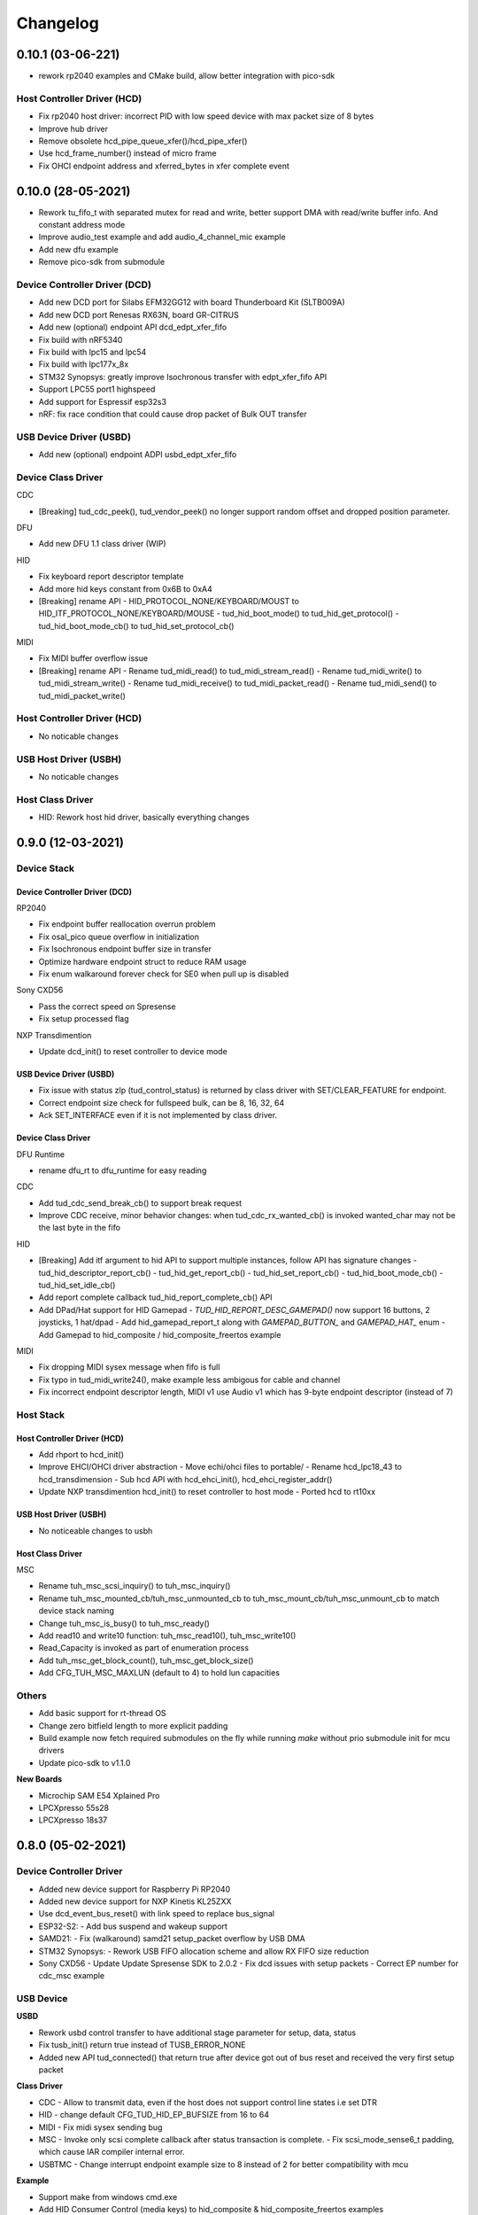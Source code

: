 *********
Changelog
*********

0.10.1 (03-06-221)
===================

-  rework rp2040 examples and CMake build, allow better integration with pico-sdk

Host Controller Driver (HCD)
----------------------------

-  Fix rp2040 host driver: incorrect PID with low speed device with max packet size of 8 bytes
-  Improve hub driver
-  Remove obsolete hcd_pipe_queue_xfer()/hcd_pipe_xfer()
-  Use hcd_frame_number() instead of micro frame
-  Fix OHCI endpoint address and xferred_bytes in xfer complete event


0.10.0 (28-05-2021)
===================

-  Rework tu_fifo_t with separated mutex for read and write, better support DMA with read/write buffer info. And constant address mode
-  Improve audio_test example and add audio_4_channel_mic example
-  Add new dfu example
-  Remove pico-sdk from submodule

Device Controller Driver (DCD)
------------------------------

-  Add new DCD port for Silabs EFM32GG12 with board Thunderboard Kit (SLTB009A)
-  Add new DCD port Renesas RX63N, board GR-CITRUS
-  Add new (optional) endpoint API dcd_edpt_xfer_fifo
-  Fix build with nRF5340
-  Fix build with lpc15 and lpc54
-  Fix build with lpc177x_8x
-  STM32 Synopsys: greatly improve Isochronous transfer with edpt_xfer_fifo API
-  Support LPC55 port1 highspeed
-  Add support for Espressif esp32s3
-  nRF: fix race condition that could cause drop packet of Bulk OUT transfer

USB Device Driver (USBD)
------------------------

-  Add new (optional) endpoint ADPI usbd_edpt_xfer_fifo

Device Class Driver
-------------------

CDC

-  [Breaking] tud_cdc_peek(), tud_vendor_peek() no longer support random offset and dropped position parameter.

DFU

-  Add new DFU 1.1 class driver (WIP)

HID

-  Fix keyboard report descriptor template
-  Add more hid keys constant from 0x6B to 0xA4
-  [Breaking] rename API
   -  HID_PROTOCOL_NONE/KEYBOARD/MOUST to HID_ITF_PROTOCOL_NONE/KEYBOARD/MOUSE
   -  tud_hid_boot_mode() to tud_hid_get_protocol()
   -  tud_hid_boot_mode_cb() to tud_hid_set_protocol_cb()

MIDI

-  Fix MIDI buffer overflow issue
-  [Breaking] rename API
   -  Rename tud_midi_read() to tud_midi_stream_read()
   -  Rename tud_midi_write() to tud_midi_stream_write()
   -  Rename tud_midi_receive() to tud_midi_packet_read()
   -  Rename tud_midi_send() to tud_midi_packet_write()

Host Controller Driver (HCD)
----------------------------

-  No noticable changes

USB Host Driver (USBH)
----------------------

-  No noticable changes

Host Class Driver
-----------------

-  HID: Rework host hid driver, basically everything changes


0.9.0 (12-03-2021)
==================

Device Stack
------------

Device Controller Driver (DCD)
^^^^^^^^^^^^^^^^^^^^^^^^^^^^^^

RP2040

-  Fix endpoint buffer reallocation overrun problem
-  Fix osal_pico queue overflow in initialization
-  Fix Isochronous endpoint buffer size in transfer
-  Optimize hardware endpoint struct to reduce RAM usage
-  Fix enum walkaround forever check for SE0 when pull up is disabled

Sony CXD56

-  Pass the correct speed on Spresense
-  Fix setup processed flag

NXP Transdimention

-  Update dcd_init() to reset controller to device mode

USB Device Driver (USBD)
^^^^^^^^^^^^^^^^^^^^^^^^

-  Fix issue with status zlp (tud_control_status) is returned by class driver with SET/CLEAR_FEATURE for endpoint.
-  Correct endpoint size check for fullspeed bulk, can be 8, 16, 32, 64
-  Ack SET_INTERFACE even if it is not implemented by class driver.

Device Class Driver
^^^^^^^^^^^^^^^^^^^

DFU Runtime

-  rename dfu_rt to dfu_runtime for easy reading

CDC

-  Add tud_cdc_send_break_cb() to support break request
-  Improve CDC receive, minor behavior changes: when tud_cdc_rx_wanted_cb() is invoked wanted_char may not be the last byte in the fifo

HID

-  [Breaking] Add itf argument to hid API to support multiple instances, follow API has signature changes
   -  tud_hid_descriptor_report_cb()
   -  tud_hid_get_report_cb()
   -  tud_hid_set_report_cb()
   -  tud_hid_boot_mode_cb()
   -  tud_hid_set_idle_cb()
-  Add report complete callback tud_hid_report_complete_cb() API
-  Add DPad/Hat support for HID Gamepad
   -  `TUD_HID_REPORT_DESC_GAMEPAD()` now support 16 buttons, 2 joysticks, 1 hat/dpad
   -  Add hid_gamepad_report_t along with `GAMEPAD_BUTTON_` and `GAMEPAD_HAT_` enum
   -  Add Gamepad to hid_composite / hid_composite_freertos example

MIDI

-  Fix dropping MIDI sysex message when fifo is full
-  Fix typo in tud_midi_write24(), make example less ambigous for cable and channel
-  Fix incorrect endpoint descriptor length, MIDI v1 use Audio v1 which has 9-byte endpoint descriptor (instead of 7)

Host Stack
----------

Host Controller Driver (HCD)
^^^^^^^^^^^^^^^^^^^^^^^^^^^^

-  Add rhport to hcd_init()
-  Improve EHCI/OHCI driver abstraction
   -  Move echi/ohci files to portable/
   -  Rename hcd_lpc18_43 to hcd_transdimension
   -  Sub hcd API with hcd_ehci_init(), hcd_ehci_register_addr()
-  Update NXP transdimention hcd_init() to reset controller to host mode
   -  Ported hcd to rt10xx

USB Host Driver (USBH)
^^^^^^^^^^^^^^^^^^^^^^

-  No noticeable changes to usbh

Host Class Driver
^^^^^^^^^^^^^^^^^

MSC

-  Rename tuh_msc_scsi_inquiry() to tuh_msc_inquiry()
-  Rename tuh_msc_mounted_cb/tuh_msc_unmounted_cb to tuh_msc_mount_cb/tuh_msc_unmount_cb to match device stack naming
-  Change tuh_msc_is_busy() to tuh_msc_ready()
-  Add read10 and write10 function: tuh_msc_read10(), tuh_msc_write10()
-  Read_Capacity is invoked as part of enumeration process
-  Add tuh_msc_get_block_count(), tuh_msc_get_block_size()
-  Add CFG_TUH_MSC_MAXLUN (default to 4) to hold lun capacities

Others
------

-  Add basic support for rt-thread OS
-  Change zero bitfield length to more explicit padding
-  Build example now fetch required submodules on the fly while running `make` without prio submodule init for mcu drivers
-  Update pico-sdk to v1.1.0

**New Boards**

-  Microchip SAM E54 Xplained Pro
-  LPCXpresso 55s28
-  LPCXpresso 18s37


0.8.0 (05-02-2021)
==================

Device Controller Driver
------------------------

-  Added new device support for Raspberry Pi RP2040
-  Added new device support for NXP Kinetis KL25ZXX
-  Use dcd_event_bus_reset() with link speed to replace bus_signal
-  ESP32-S2:
   -  Add bus suspend and wakeup support
-  SAMD21:
   -  Fix (walkaround) samd21 setup_packet overflow by USB DMA
-  STM32 Synopsys:
   -  Rework USB FIFO allocation scheme and allow RX FIFO size reduction
-  Sony CXD56
   -  Update Update Spresense SDK to 2.0.2
   -  Fix dcd issues with setup packets
   -  Correct EP number for cdc_msc example

USB Device
----------

**USBD**

-  Rework usbd control transfer to have additional stage parameter for setup, data, status
-  Fix tusb_init() return true instead of TUSB_ERROR_NONE
-  Added new API tud_connected() that return true after device got out of bus reset and received the very first setup packet

**Class Driver**

-  CDC
   -  Allow to transmit data, even if the host does not support control line states i.e set DTR
-  HID
   -  change default CFG_TUD_HID_EP_BUFSIZE from 16 to 64
-  MIDI
   -  Fix midi sysex sending bug
-  MSC
   -  Invoke only scsi complete callback after status transaction is complete.
   -  Fix scsi_mode_sense6_t padding, which cause IAR compiler internal error.
-  USBTMC
   -  Change interrupt endpoint example size to 8 instead of 2 for better compatibility with mcu

**Example**

-  Support make from windows cmd.exe
-  Add HID Consumer Control (media keys) to hid_composite & hid_composite_freertos examples


USB Host
--------

No noticeable changes to host stack

New Boards
----------

-  NXP/Freescale Freedom FRDM-KL25Z
-  Feather Double M33 express
-  Raspberry Pi Pico
-  Adafruit Feather RP2040
-  Adafruit Itsy Bitsy RP2040
-  Adafruit QT RP2040
-  Adfruit Feather ESP32-S2
-  Adafruit Magtag 29" Eink
-  Adafruit Metro ESP32-S2
-  Adafruit PyBadge
-  Adafruit PyPortal
-  Great Scott Gadgets' LUNA D11 & D21


0.7.0 (08-11-2020)
==================

Device Controller Driver
------------------------

-  Added new support for Espressif ESP32-S2
-  Added new support for Dialog DA1469x
-  Enhance STM32 Synopsys
-  Support bus events disconnection/suspend/resume/wakeup
   -  Improve transfer performance with optimizing xfer and fifo size
   -  Support Highspeed port (OTG_HS) with both internal and external PHY
   -  Support multiple usb ports with rhport=1 is highspeed on selected MCUs e.g H743, F23. It is possible to have OTG_HS to run on Fullspeed PHY (e.g lacking external PHY)
   -  Add ISO transfer, fix odd/even frame
   -  Fix FIFO flush during stall
   -  Implement dcd_edpt_close() API
   -  Support F105, F107
-  Enhance STM32 fsdev
   -  Improve dcd fifo allocation
   -  Fix ISTR race condition
   -  Support remap USB IRQ on supported MCUs
   -  Implement dcd_edpt_close() API
-  Enhance NUC 505: enhance set configure behavior
-  Enhance SAMD
   -  Fix race condition with setup packet
   -  Add SAMD11 option `OPT_MCU_SAMD11`
   -  Add SAME5x option `OPT_MCU_SAME5X`
-  Fix SAMG control data toggle and stall race condition
-  Enhance nRF
   -  Fix hanged when tud_task() is called within critical section (disabled interrupt)
   -  Fix disconnect bus event not submitted
   -  Implement ISO transfer and dcd_edpt_close()


USB Device
----------

**USBD**

-  Add new class driver for **Bluetooth HCI** class driver with example can be found in [mynewt-tinyusb-example](https://github.com/hathach/mynewt-tinyusb-example) since it needs mynewt OS to run with.
-  Fix USBD endpoint usage racing condition with `usbd_edpt_claim()/usbd_edpt_release()`
-  Added `tud_task_event_ready()` and `osal_queue_empty()`. This API is needed to check before enter low power mode with WFI/WFE
-  Rename USB IRQ Handler to `dcd_int_handler()`. Application must define IRQ handler in which it calls this API.
-  Add `dcd_connect()` and `dcd_disconnect()` to enable/disable internal pullup on D+/D-  on supported MCUs.
-  Add `usbd_edpt_open()`
-  Remove `dcd_set_config()`
-  Add *OPT_OS_CUMSTOM* as hook for application to overwrite and/or add their own OS implementation
-  Support SET_INTERFACE, GET_INTERFACE request
-  Add Logging for debug with optional uart/rtt/swo printf retarget or `CFG_TUSB_DEBUG_PRINTF` hook
-  Add IAR compiler support
-  Support multiple configuration descriptors. `TUD_CONFIG_DESCRIPTOR()` template has extra config_num as 1st argument
-  Improve USB Highspeed support with actual link speed detection with `dcd_event_bus_reset()`
-  Enhance class driver management
   -  `usbd_driver_open()` add max length argument, and return length of interface (0 for not supported). Return value is used for finding appropriate driver
   -  Add application implemented class driver via `usbd_app_driver_get_cb()`
   -  IAD is handled to assign driver id
-  Added `tud_descriptor_device_qualifier_cb()` callback
-  Optimize `tu_fifo` bulk write/read transfer
-  Forward non-std control request to class driver
-  Let application handle Microsoft OS 1.0 Descriptors (the 0xEE index string)
-  Fix OSAL FreeRTOS yield from ISR

**Class Drivers**

-  USBNET: remove ACM-EEM due to lack of support from host
-  USBTMC: fix descriptors when INT EP is disabled
-  CDC:
   -  Send zero length packet for end of data when needed
   -  Add `tud_cdc_tx_complete_cb()` callback
   -  Change tud_cdc_n_write_flush() return number of bytes forced to transfer, and flush when writing enough data to fifo
-  MIDI:
   -  Add packet interface
   -  Add multiple jack descriptors
   -  Fix MIDI driver for sysex
-  DFU Runtime: fix response to SET_INTERFACE and DFU_GETSTATUS request
-  Rename some configure macro to make it clear that those are used directly for endpoint transfer
   -  CFG_TUD_HID_BUFSIZE to CFG_TUD_HID_EP_BUFSIZE
   -  CFG_TUD_CDC_EPSIZE to CFG_TUD_CDC_EP_BUFSIZE
   -  CFG_TUD_MSC_BUFSIZE to CFG_TUD_MSC_EP_BUFSIZE
   -  CFG_TUD_MIDI_EPSIZE to CFG_TUD_MIDI_EP_BUFSIZE
-  HID:
   -  Fix gamepad template descriptor
   -  Add multiple HID interface API
   -  Add extra comma to HID_REPORT_ID

USB Host
--------

-  Rework USB host stack (still work in progress)
   -  Fix compile error with pipehandle
   -  Rework usbh control and enumeration as non-blocking
-  Improve Hub, MSC, HID host driver

Examples
--------

-  Add new hid_composite_freertos
-  Add new dynamic_configuration to demonstrate how to switch configuration descriptors
-  Add new hid_multiple_interface
-  Enhance `net_lwip_webserver` example
   -  Add multiple configuration: RNDIS for Windows, CDC-ECM for macOS (Linux will work with both)
   -  Update lwip to STABLE-2_1_2_RELEASE for net_lwip_webserver
-  Added new Audio example: audio_test uac2_headsest

New Boards
----------

-  Espressif ESP32-S2: saola_1, kaluga_1
-  STM32: F746 Nucleo, H743 Eval, H743 Nucleo, F723 discovery, stlink v3 mini, STM32L4r5 Nucleo
-  Dialog DA1469x dk pro and dk usb
-  Microchip: Great Scoot Gadgets' LUNA, samd11_xplained, D5035-01, atsamd21 xplained pro
-  nRF: ItsyBitsy nRF52840


0.6.0 (30-03-2020)
==================

Added **CONTRIBUTORS.md** to give proper credit for contributors to the stack. Special thanks to `Nathan Conrad <https://github.com/pigrew>`__ , `Peter Lawrence <https://github.com/majbthrd>`__ , `William D. Jones <https://github.com/cr1901>`__ and `Sean Cross <https://github.com/xobs>`__ and others for spending their precious time to add lots of features and ports for this release.

Added
-----

**MCU**

-  Added support for Microchip SAMG55
-  Added support for Nordic nRF52833
-  Added support for Nuvoton: NUC120, NUC121/NUC125, NUC126, NUC505
-  Added support for NXP LPC: 51Uxx, 54xxx, 55xx
-  Added support for NXP iMXRT: RT1011, RT1015, RT1021, RT1052, RT1062, RT1064
-  Added support for Sony CXD56 (Spresense)
-  Added support for STM32: L0, F0, F1, F2, F3, F4, F7, H7
-  Added support for TI MSP430
-  Added support for ValentyUSB's eptri

**Class Driver**

-  Added DFU Runtime class driver
-  Added Network class driver with RNDIS, CDC-ECM, CDC-EEM (work in progress)
-  Added USBTMC class driver
-  Added WebUSB class driver using vendor-specific class
-  Added multiple instances support for CDC and MIDI
-  Added a handful of unit test with Ceedling.
-  Added LOG support for debugging with CFG_TUSB_DEBUG
-  Added `tud_descriptor_bos_cb()` for BOS descriptor (required for USB 2.1)
-  Added `dcd_edpt0_status_complete()` as optional API for DCD

**Examples**

Following examples are added:

-  board_test
-  cdc_dual_ports
-  dfu_rt
-  hid_composite
-  net_lwip_webserver
-  usbtmc
-  webusb_serial

**Boards**

Following boards are added:

-  adafruit_clue
-  arduino_nano33_ble
-  circuitplayground_bluefruit
-  circuitplayground_express
-  feather_m0_express
-  feather_nrf52840_sense
-  feather_stm32f405
-  fomu
-  itsybitsy_m0
-  itsybitsy_m4
-  lpcxpresso11u37
-  lpcxpresso1549
-  lpcxpresso51u68
-  lpcxpresso54114
-  lpcxpresso55s69
-  mbed1768
-  mimxrt1010_evk
-  mimxrt1015_evk
-  mimxrt1020_evk
-  mimxrt1050_evkb
-  mimxrt1060_evk
-  mimxrt1064_evk
-  msp_exp430f5529lp
-  ngx4330
-  nrf52840_mdk_dongle
-  nutiny_nuc121s
-  nutiny_nuc125s
-  nutiny_nuc126v
-  nutiny_sdk_nuc120
-  nutiny_sdk_nuc505
-  pca10059
-  pca10100
-  pyboardv11
-  raytac_mdbt50q_rx
-  samg55xplained
-  seeeduino_xiao
-  spresense
-  stm32f070rbnucleo
-  stm32f072disco
-  stm32f103bluepill
-  stm32f207nucleo
-  stm32f401blackpill
-  stm32f411blackpill
-  stm32f411disco
-  stm32f412disco
-  stm32f767nucleo
-  stm32h743nucleo
-  stm32l0538disco
-  stm32l476disco
-  teensy_40

Changed
-------

-  Changed `tud_descriptor_string_cb()` to have additional Language ID argument
-  Merged hal_nrf5x.c into dcd_nrf5x.c
-  Merged dcd_samd21.c and dcd_samd51.c into dcd_samd.c
-  Generalized dcd_stm32f4.c to dcd_synopsys.c
-  Changed cdc_msc_hid to cdc_msc (drop hid) due to limited endpoints number of some MCUs
-  Improved DCD SAMD stability, fix missing setup packet occasionally
-  Improved usbd/usbd_control with proper hanlding of zero-length packet (ZLP)
-  Improved STM32 DCD FSDev
-  Improved STM32 DCD Synopsys
-  Migrated CI from Travis to Github Action
-  Updated nrfx submodule to 2.1.0
-  Fixed mynewt osal queue definition
-  Fixed cdc_msc_freertos example build for all MCUs


0.5.0 (06-2019)
===============

First release, device stack works great, host stack works but still need improvement.

-  Special thanks to @adafruit team, especially @tannewt to help out immensely to rework device stack: simplify osal & control transfer, adding SAMD21/SAMD51 ports, writing porting docs, adding MIDI class support etc...
-  Thanks to @cr1901 for adding STM32F4 port.
-  Thanks to @PTS93 and @todbot for HID raw API

